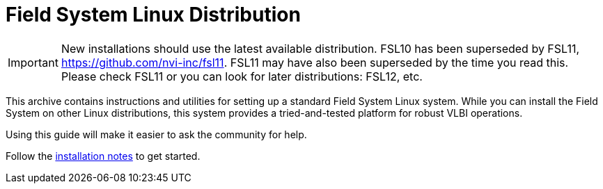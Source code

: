 //
// Copyright (c) 2020, 2025 NVI, Inc.
//
// This file is part of the FSL10 Linux distribution.
// (see http://github.com/nvi-inc/fsl10).
//
// This program is free software: you can redistribute it and/or modify
// it under the terms of the GNU General Public License as published by
// the Free Software Foundation, either version 3 of the License, or
// (at your option) any later version.
//
// This program is distributed in the hope that it will be useful,
// but WITHOUT ANY WARRANTY; without even the implied warranty of
// MERCHANTABILITY or FITNESS FOR A PARTICULAR PURPOSE.  See the
// GNU General Public License for more details.
//
// You should have received a copy of the GNU General Public License
// along with this program. If not, see <http://www.gnu.org/licenses/>.
//

= Field System Linux Distribution

IMPORTANT: New installations should use the latest available
distribution. FSL10 has been superseded by FSL11,
https://github.com/nvi-inc/fsl11. FSL11 may have also been superseded
by the time you read this. Please check FSL11 or you can look for
later distributions: FSL12, etc.

This archive contains instructions and utilities for setting up a
standard Field System Linux system. While you can install the Field
System on other Linux distributions, this system provides a
tried-and-tested platform for robust VLBI operations.

Using this guide will make it easier to ask the community for help.

Follow the https://nvi-inc.github.io/fsl10[installation notes] to get started.
